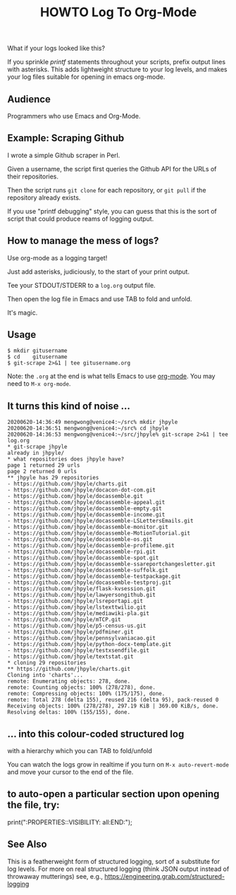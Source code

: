 #+TITLE: HOWTO Log To Org-Mode

What if your logs looked like this?

[[./emacs.screenshot.png]]

If you sprinkle /printf/ statements throughout your scripts, prefix output lines with asterisks. This adds lightweight structure to your log levels, and makes your log files suitable for opening in emacs org-mode.

** Audience

Programmers who use Emacs and Org-Mode.

** Example: Scraping Github

I wrote a simple Github scraper in Perl.

Given a username, the script first queries the Github API for the URLs of their repositories.

Then the script runs ~git clone~ for each repository, or ~git pull~ if the repository already exists.

If you use "printf debugging" style, you can guess that this is the sort of script that could produce reams of logging output.

** How to manage the mess of logs?

Use org-mode as a logging target!

Just add asterisks, judiciously, to the start of your print output.

Tee your STDOUT/STDERR to a ~log.org~ output file.

Then open the log file in Emacs and use TAB to fold and unfold.

It's magic.

** Usage

#+begin_src text
$ mkdir gitusername
$ cd    gitusername
$ git-scrape 2>&1 | tee gitusername.org
#+end_src

Note: the ~.org~ at the end is what tells Emacs to use [[https://orgmode.org/][org-mode]]. You may need to ~M-x org-mode~.

** It turns this kind of noise ...

#+BEGIN_EXAMPLE
20200620-14:36:49 mengwong@venice4:~/src% mkdir jhpyle
20200620-14:36:51 mengwong@venice4:~/src% cd jhpyle
20200620-14:36:53 mengwong@venice4:~/src/jhpyle% git-scrape 2>&1 | tee log.org
,* git-scrape jhpyle
already in jhpyle/
,* what repositories does jhpyle have?
page 1 returned 29 urls
page 2 returned 0 urls
,** jhpyle has 29 repositories
- https://github.com/jhpyle/charts.git
- https://github.com/jhpyle/docacon-dot-com.git
- https://github.com/jhpyle/docassemble.git
- https://github.com/jhpyle/docassemble-appeal.git
- https://github.com/jhpyle/docassemble-empty.git
- https://github.com/jhpyle/docassemble-income.git
- https://github.com/jhpyle/docassemble-LSLettersEmails.git
- https://github.com/jhpyle/docassemble-monitor.git
- https://github.com/jhpyle/docassemble-MotionTutorial.git
- https://github.com/jhpyle/docassemble-os.git
- https://github.com/jhpyle/docassemble-profileme.git
- https://github.com/jhpyle/docassemble-rpi.git
- https://github.com/jhpyle/docassemble-spot.git
- https://github.com/jhpyle/docassemble-ssareportchangesletter.git
- https://github.com/jhpyle/docassemble-suffolk.git
- https://github.com/jhpyle/docassemble-testpackage.git
- https://github.com/jhpyle/docassemble-testproj.git
- https://github.com/jhpyle/flask-kvsession.git
- https://github.com/jhpyle/lawyersongithub.git
- https://github.com/jhpyle/lsreportapi.git
- https://github.com/jhpyle/lstexttwilio.git
- https://github.com/jhpyle/mediawiki-pla.git
- https://github.com/jhpyle/mTCP.git
- https://github.com/jhpyle/p5-census-us.git
- https://github.com/jhpyle/pdfminer.git
- https://github.com/jhpyle/pennsylvaniacao.git
- https://github.com/jhpyle/python-docx-template.git
- https://github.com/jhpyle/testxsendfile.git
- https://github.com/jhpyle/textstat.git
,* cloning 29 repositories
,** https://github.com/jhpyle/charts.git
Cloning into 'charts'...
remote: Enumerating objects: 278, done.
remote: Counting objects: 100% (278/278), done.
remote: Compressing objects: 100% (175/175), done.
remote: Total 278 (delta 155), reused 216 (delta 95), pack-reused 0
Receiving objects: 100% (278/278), 297.19 KiB | 369.00 KiB/s, done.
Resolving deltas: 100% (155/155), done.
#+END_EXAMPLE

** ... into this colour-coded structured log

with a hierarchy which you can TAB to fold/unfold

[[./emacs.screenshot.png]]

You can watch the logs grow in realtime if you turn on ~M-x auto-revert-mode~ and move your cursor to the end of the file.

** to auto-open a particular section upon opening the file, try:
:PROPERTIES:
:VISIBILITY: all
:END:

print(":PROPERTIES:\n:VISIBILITY: all\n:END:");

** See Also

This is a featherweight form of structured logging, sort of a substitute for log levels. For more on real structured logging (think JSON output instead of throwaway mutterings) see, e.g., https://engineering.grab.com/structured-logging

